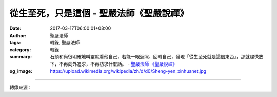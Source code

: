 從生至死，只是這個 - 聖嚴法師《聖嚴說禪》
#########################################

:date: 2017-03-17T06:00:01+08:00
:author: 聖嚴法師
:tags: 轉錄, 聖嚴法師
:category: 轉錄
:summary: 石頭和尚很明確地叫靈默看他自己，若能一眼返照、回轉自己，發現「從生至死就是這個東西」，那就趕快放下，不再向外追求，不再訪求什麼話。
          - `聖嚴法師`_ `《聖嚴說禪》`_
:og_image: https://upload.wikimedia.org/wikipedia/zh/d/d0/Sheng-yen_xinhuanet.jpg

.. raw:: html

  <p>《聖嚴說禪》從生至死，只是這個<br/> 問：五泄靈默禪師開悟前去見石頭希遷禪師，一見面就說：「你只需說一句話，若能使我有所悟，我就留下，否則就去別的地方。」石頭和尚端坐不動，不發一語，靈默扭頭就走，石頭突然叫一聲：「和尚！」靈默聞聲回頭，石頭說：「從生至死，就只是這個，你回頭轉腦想那麼多做什麼？」靈默當下大悟。石頭禪師所說的「這個」是什麼呢？</p><p> 答：靈默禪師修行到不知如何是好，希望石頭和尚幫他的忙。古代很多禪修者皆如此。有的自以為開悟了；有的似有頗深的禪悟經驗卻又不能肯定；有的已能肯定但想試探別的禪師的層次，考驗他人也考驗自己。參訪問道者多半已具備開了一隻眼的資格，到處參訪天下聞名或據傳已開悟的人。去時自信滿滿又有點懷疑自己的程度，希望禪師給他一句話。<br/> 禪師們都知道開口就錯，沒有開口處。禪宗「不立文字，言語道斷，心行處滅」；也就是不用語言文字表達，不用心念意識去揣摩、衡量和思考。因此當靈默去見石頭和尚，石頭雖答：「從生至死，只是這個」，其實等於什麼也沒講。你想 從生至死，只是這個從生至死，只是這個知道的那個，就是我所呼喚的那個，也就是你自己。你的心不能放下，到處追求，以生死心揣摩開悟不開悟，以生死心希望我回答你。我告訴你，你現在發問的這一念就是我給你的答覆。<br/> 從生到死，在時間上是一個念頭的生、一個念頭的死；在肉體上是一個生命的生、一個生命的死──都是這個放不下的你。<br/> 石頭和尚很明確地叫靈默看他自己，若能一眼返照、回轉自己，發現「從生至死就是這個東西」，那就趕快放下，不再向外追求，不再訪求什麼話。<br/> 理論觀念聽多了沒有用，唯有回轉心來向自己看，這一看好比猛錘一擊，把自己的心打碎，那幫助就大了。</p>

.. image:: https://scontent-tpe1-1.xx.fbcdn.net/v/t1.0-9/16142392_597075597165240_6951060427863650819_n.jpg?oh=4cda3bf90e0e711a30149471ef7ce5cf&oe=5968B60C
   :align: center
   :alt: 從生至死，只是這個

----

轉錄來源：

.. raw:: html

  <iframe src="https://www.facebook.com/plugins/post.php?href=https%3A%2F%2Fwww.facebook.com%2Fddsanghau%2Fposts%2F597075597165240%3A0&width=500" width="500" height="879" style="border:none;overflow:hidden" scrolling="no" frameborder="0" allowTransparency="true"></iframe>

.. _聖嚴法師: http://www.shengyen.org/
.. _《聖嚴說禪》: http://ddc.shengyen.org/mobile/toc/04/04-12/index.php
